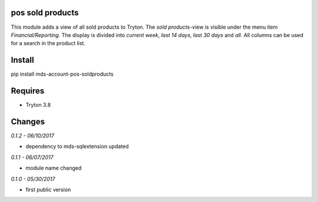 pos sold products
=================
This module adds a view of all sold products to Tryton. The *sold products*-view is 
visible under the menu item *Financial/Reporting*. The display is divided 
into *current week*, *last 14 days*, *last 30 days* and *all*. All columns 
can be used for a search in the product list.

Install
=======

pip install mds-account-pos-soldproducts

Requires
========
- Tryton 3.8

Changes
=======

*0.1.2 - 06/10/2017*

- dependency to mds-sqlextension updated

*0.1.1 - 06/07/2017*

- module name changed

*0.1.0 - 05/30/2017*

- first public version


